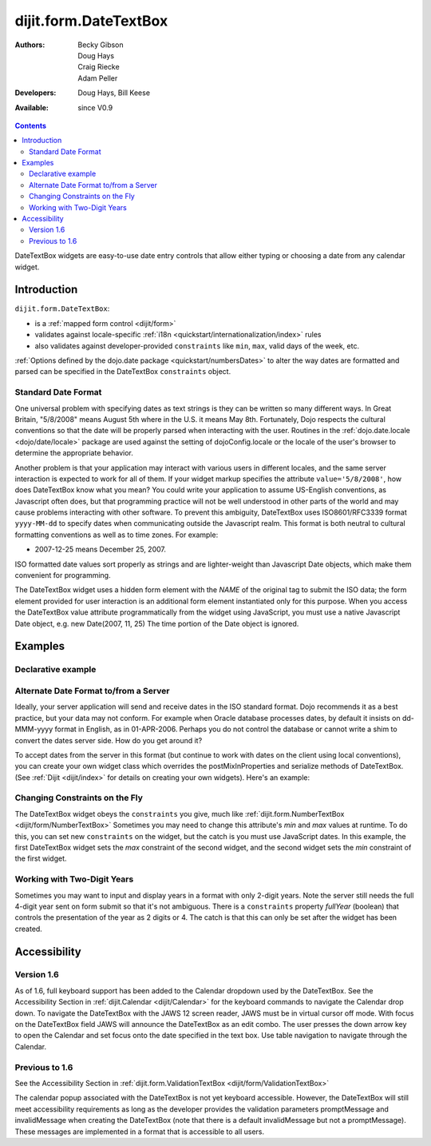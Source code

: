 .. _dijit/form/DateTextBox:

======================
dijit.form.DateTextBox
======================

:Authors: Becky Gibson, Doug Hays, Craig Riecke, Adam Peller
:Developers: Doug Hays, Bill Keese
:Available: since V0.9

.. contents::
    :depth: 2

DateTextBox widgets are easy-to-use date entry controls that allow either typing or choosing a date from any calendar widget.


Introduction
============

``dijit.form.DateTextBox``:

* is a :ref:`mapped form control <dijit/form>`
* validates against locale-specific :ref:`i18n <quickstart/internationalization/index>` rules
* also validates against developer-provided ``constraints`` like ``min``, ``max``, valid days of the week, etc.

:ref:`Options defined by the dojo.date package <quickstart/numbersDates>` to alter the way dates are formatted and parsed can be specified in the DateTextBox ``constraints`` object.

Standard Date Format
--------------------

One universal problem with specifying dates as text strings is they can be written so many different ways. In Great Britain, "5/8/2008" means August 5th where in the U.S. it means May 8th. Fortunately, Dojo respects the cultural conventions so that the date will be properly parsed when interacting with the user.  Routines in the :ref:`dojo.date.locale <dojo/date/locale>` package are used against the setting of dojoConfig.locale or the locale of the user's browser to determine the appropriate behavior.

Another problem is that your application may interact with various users in different locales, and the same server interaction is expected to work for all of them. If your widget markup specifies the attribute ``value='5/8/2008'``, how does DateTextBox know what you mean? You could write your application to assume US-English conventions, as Javascript often does, but that programming practice will not be well understood in other parts of the world and may cause problems interacting with other software.  To prevent this ambiguity, DateTextBox uses ISO8601/RFC3339 format ``yyyy-MM-dd`` to specify dates when communicating outside the Javascript realm.  This format is both neutral to cultural formatting conventions as well as to time zones. For example:

* 2007-12-25 means December 25, 2007.

ISO formatted date values sort properly as strings and are lighter-weight than Javascript Date objects, which make them convenient for programming.

The DateTextBox widget uses a hidden form element with the *NAME* of the original tag to submit the ISO data; the form element provided for user interaction is an additional form element instantiated only for this purpose.  When you access the DateTextBox value attribute programmatically from the widget using JavaScript, you must use a native Javascript Date object, e.g. new Date(2007, 11, 25) The time portion of the Date object is ignored.


Examples
========

Declarative example
-------------------

.. code-example ::

  .. js ::

     <script type="text/javascript">
     dojo.require("dijit.form.DateTextBox");
     </script>

  .. html ::

	<input type="text" name="date1" id="date1" value="2005-12-30"
		data-dojo-type="dijit.form.DateTextBox"
		required="true" />
        <label for="date1">Drop down Date box. Click inside to display the calendar.</label>



Alternate Date Format to/from a Server
--------------------------------------

Ideally, your server application will send and receive dates in the ISO standard format.  Dojo recommends it as a best practice, but your data may not conform.  For example when Oracle database processes dates, by default it insists on dd-MMM-yyyy format in English, as in 01-APR-2006.  Perhaps you do not control the database or cannot write a shim to convert the dates server side.  How do you get around it?

To accept dates from the server in this format (but continue to work with dates on the client using local conventions), you can create your own widget class which overrides the postMixInProperties and serialize methods of DateTextBox. (See :ref:`Dijit <dijit/index>` for details on creating your own widgets). Here's an example:

.. code-example ::

  .. js ::

	<script type="text/javascript">
		dojo.require("dijit.form.DateTextBox");
		dojo.ready(function(){
			dojo.declare("OracleDateTextBox", dijit.form.DateTextBox, {
				oracleFormat: {selector: 'date', datePattern: 'dd-MMM-yyyy', locale: 'en-us'},
				value: "", // prevent parser from trying to convert to Date object
				postMixInProperties: function() { // change value string to Date object
					this.inherited(arguments);
					// convert value to Date object
					this.value = dojo.date.locale.parse(this.value, this.oracleFormat);
				},
				// To write back to the server in Oracle format, override the serialize method:
				serialize: function(dateObject, options) {
					return dojo.date.locale.format(dateObject, this.oracleFormat).toUpperCase();
				}
			});
			function showServerValue(){
				dojo.byId('toServerValue').value=document.getElementsByName('oracle')[0].value;
			}
			new OracleDateTextBox({
				value: "31-DEC-2009",
				name: "oracle",
				onChange: function(v){ setTimeout(showServerValue, 0)}
			}, "oracle");
			showServerValue();
		});
	</script>

  .. html ::

	<label for"fromServerValue">Oracle date coming from server:</label>
	<input id="fromServerValue" readOnly disabled value="31-DEC-2009"/><br/>
	<label for="oracle">Client date:</label>
	<input id="oracle" /><br/>
	<label for"toServerValue">Oracle date going back to server:</label>
	<input id="toServerValue" readOnly disabled/>


Changing Constraints on the Fly
-------------------------------
The DateTextBox widget obeys the ``constraints`` you give, much like :ref:`dijit.form.NumberTextBox <dijit/form/NumberTextBox>`  Sometimes you may need to change this attribute's `min` and `max` values at runtime. To do this, you can set new ``constraints`` on the widget, but the catch is you must use JavaScript dates.  In this example, the first DateTextBox widget sets the `max` constraint of the second widget, and the second widget sets the `min` constraint of the first widget.

.. code-example ::

  .. js ::

	<script type="text/javascript">
		dojo.require("dijit.form.DateTextBox");
	</script>

  .. html ::

	<label for="fromDate">From:</label>
	<input id="fromDate" type="text" name="fromDate" data-dojo-type="dijit.form.DateTextBox" required="true"
		onChange="dijit.byId('toDate').constraints.min = arguments[0];" />
	<label for="toDate">To:</label>
	<input id="toDate" type="text" name="toDate" data-dojo-type="dijit.form.DateTextBox" required="true"
		onChange="dijit.byId('fromDate').constraints.max = arguments[0];" />


Working with Two-Digit Years
----------------------------

Sometimes you may want to input and display years in a format with only 2-digit years.  Note the server still needs the full 4-digit year sent on form submit so that it's not ambiguous.  There is a ``constraints`` property `fullYear` (boolean) that controls the presentation of the year as 2 digits or 4.  The catch is that this can only be set after the widget has been created.

.. code-example ::

  .. js ::

	<script type="text/javascript">
		dojo.require("dijit.form.DateTextBox");
		function setShortYear(){
			var w = dijit.byId('shortYear');
			w.constraints.fullYear = false;
			w.attr('value', w.attr('value')); // reformat display to short year
		}
		dojo.ready(setShortYear);
	</script>

  .. html ::

	<label for="shortYear">From:</label>
	<input id="shortYear" type="text" name="shortYear" data-dojo-type="dijit.form.DateTextBox" value="1999-12-31" required="true"/>

Accessibility
=============

Version 1.6
-----------
As of 1.6, full keyboard support has been added to the Calendar dropdown used by the DateTextBox.  See the Accessibility Section in :ref:`dijit.Calendar <dijit/Calendar>` for the keyboard commands to navigate the Calendar drop down. To navigate the DateTextBox with the JAWS 12 screen reader, JAWS must be in virtual cursor off mode. With focus on the DateTextBox field JAWS will announce the DateTextBox as an edit combo.  The user presses the down arrow key to open the Calendar and set focus onto the date specified in the text box.  Use table navigation to navigate through the Calendar.


Previous to 1.6
---------------

See the Accessibility Section in :ref:`dijit.form.ValidationTextBox <dijit/form/ValidationTextBox>`

The calendar popup associated with the DateTextBox is not yet keyboard accessible.  However, the DateTextBox will still meet accessibility requirements as long as the developer provides the validation parameters promptMessage and invalidMessage when creating the DateTextBox (note that there is a default invalidMessage but not a promptMessage).  These messages are implemented in a format that is accessible to all users.
